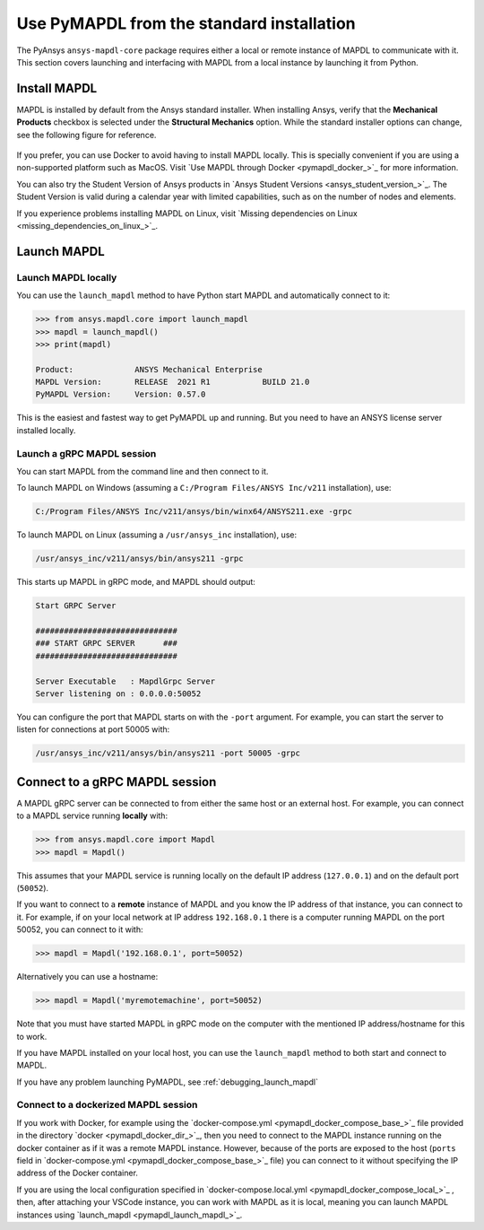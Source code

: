 .. _using_standard_install:

******************************************
Use PyMAPDL from the standard installation
******************************************

The PyAnsys ``ansys-mapdl-core`` package requires either a local or
remote instance of MAPDL to communicate with it. This section covers
launching and interfacing with MAPDL from a local instance by
launching it from Python.


.. _install_mapdl:

Install MAPDL
-------------

MAPDL is installed by default from the Ansys standard installer. When
installing Ansys, verify that the **Mechanical Products** checkbox is
selected under the **Structural Mechanics** option. While the standard
installer options can change, see the following figure for reference.

.. figure:: ../images/unified_install_2019R1.jpg
    :width: 400pt


If you prefer, you can use Docker to avoid having to install MAPDL
locally.
This is specially convenient if you are using a non-supported platform such
as MacOS.
Visit `Use MAPDL through Docker <pymapdl_docker_>`_ for
more information.

You can also try the Student Version of Ansys products in
`Ansys Student Versions <ansys_student_version_>`_.
The Student Version is valid during a calendar year with limited capabilities,
such as on the number of nodes and elements.

If you experience problems installing MAPDL on Linux, visit
`Missing dependencies on Linux <missing_dependencies_on_linux_>`_.

Launch MAPDL
------------

Launch MAPDL locally
~~~~~~~~~~~~~~~~~~~~

You can use the ``launch_mapdl`` method to have Python start MAPDL and
automatically connect to it:

.. code:: python

    >>> from ansys.mapdl.core import launch_mapdl
    >>> mapdl = launch_mapdl()
    >>> print(mapdl)

    Product:             ANSYS Mechanical Enterprise
    MAPDL Version:       RELEASE  2021 R1           BUILD 21.0
    PyMAPDL Version:     Version: 0.57.0


This is the easiest and fastest way to get PyMAPDL up and running. 
But you need to have an ANSYS license server installed locally. 

Launch a gRPC MAPDL session
~~~~~~~~~~~~~~~~~~~~~~~~~~~
You can start MAPDL from the command line and then connect to it.

To launch MAPDL on Windows (assuming a ``C:/Program Files/ANSYS Inc/v211`` installation), use:

.. code::

    C:/Program Files/ANSYS Inc/v211/ansys/bin/winx64/ANSYS211.exe -grpc

To launch MAPDL on Linux (assuming a ``/usr/ansys_inc`` installation), use:

.. code::

    /usr/ansys_inc/v211/ansys/bin/ansys211 -grpc

This starts up MAPDL in gRPC mode, and MAPDL should output:

.. code::

     Start GRPC Server

     ##############################
     ### START GRPC SERVER      ###
     ##############################

     Server Executable   : MapdlGrpc Server
     Server listening on : 0.0.0.0:50052

You can configure the port that MAPDL starts on with the ``-port`` argument.
For example, you can start the server to listen for connections at 
port 50005 with:

.. code::

    /usr/ansys_inc/v211/ansys/bin/ansys211 -port 50005 -grpc


Connect to a gRPC MAPDL session
-------------------------------

A MAPDL gRPC server can be connected to from either the same host or an
external host. For example, you can connect to a MAPDL service
running **locally** with:

.. code::

    >>> from ansys.mapdl.core import Mapdl
    >>> mapdl = Mapdl()


This assumes that your MAPDL service is running locally on the default IP address 
(``127.0.0.1``) and on the default port (``50052``).

If you want to connect to a **remote** instance of MAPDL and you know the IP 
address of that instance, you can connect to it.
For example, if on your local network at IP address ``192.168.0.1`` there is a
computer running MAPDL on the port 50052, you can connect to it with:

.. code::

    >>> mapdl = Mapdl('192.168.0.1', port=50052)

Alternatively you can use a hostname:

.. code:: python

    >>> mapdl = Mapdl('myremotemachine', port=50052)

Note that you must have started MAPDL in gRPC mode on the computer with
the mentioned IP address/hostname for this to work.

If you have MAPDL installed on your local host, you
can use the ``launch_mapdl`` method to both start and connect to MAPDL.

If you have any problem launching PyMAPDL, see :ref:`debugging_launch_mapdl`

Connect to a dockerized MAPDL session
~~~~~~~~~~~~~~~~~~~~~~~~~~~~~~~~~~~~~

If you work with Docker, for example using the
`docker-compose.yml <pymapdl_docker_compose_base_>`_ file provided in the
directory `docker <pymapdl_docker_dir_>`_, then you need to connect to the
MAPDL instance running on the docker container as if it was a remote MAPDL
instance. However, because of the ports are exposed to the host (``ports`` field
in `docker-compose.yml <pymapdl_docker_compose_base_>`_ file) you can connect
to it without specifying the IP address of the Docker container.

If you are using the local configuration specified in 
`docker-compose.local.yml <pymapdl_docker_compose_local_>`_ , then,
after attaching your VSCode instance, you can work with MAPDL as it is local, meaning 
you can launch MAPDL instances using `launch_mapdl <pymapdl_launch_mapdl_>`_.

